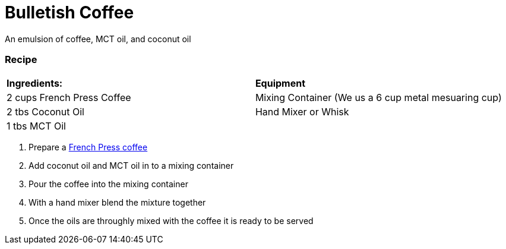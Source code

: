 = Bulletish Coffee

An emulsion of coffee, MCT oil, and coconut oil

=== Recipe
|===
|**Ingredients:** | **Equipment**
| 2 cups French Press Coffee | Mixing Container (We us a 6 cup metal mesuaring cup)
| 2 tbs Coconut Oil | Hand Mixer or Whisk 
| 1 tbs MCT Oil | 
|===

. Prepare a xref:french-press.adoc[French Press coffee]
. Add coconut oil and MCT oil in to a mixing container
. Pour the coffee into the mixing container
. With a hand mixer blend the mixture together
. Once the oils are throughly mixed with the coffee it is ready to be served


